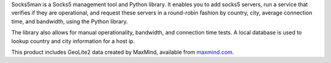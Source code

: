 Socks5man is a Socks5 management tool and Python library. It
enables you to add socks5 servers, run a service that verifies if
they are operational, and request these servers in a round-robin fashion
by country, city, average connection time, and bandwidth, using the Python library.

The library also allows for manual operationality, bandwidth, and connection time tests.
A local database is used to lookup country and city information for a host ip.

.. image:: https://api.travis-ci.org/RicoVZ/socks5man.svg?branch=master
   :alt: Linux Build Status
   :target: https://travis-ci.org/RicoVZ/socks5man

.. image:: https://codecov.io/gh/ricovz/socks5man/branch/master/graph/badge.svg
   :alt: Codecov Coverage Status
   :target: https://codecov.io/gh/RicoVZ/socks5man

This product includes GeoLite2 data created by MaxMind, available from `maxmind.com`_.

.. _`maxmind.com`: http://www.maxmind.com
